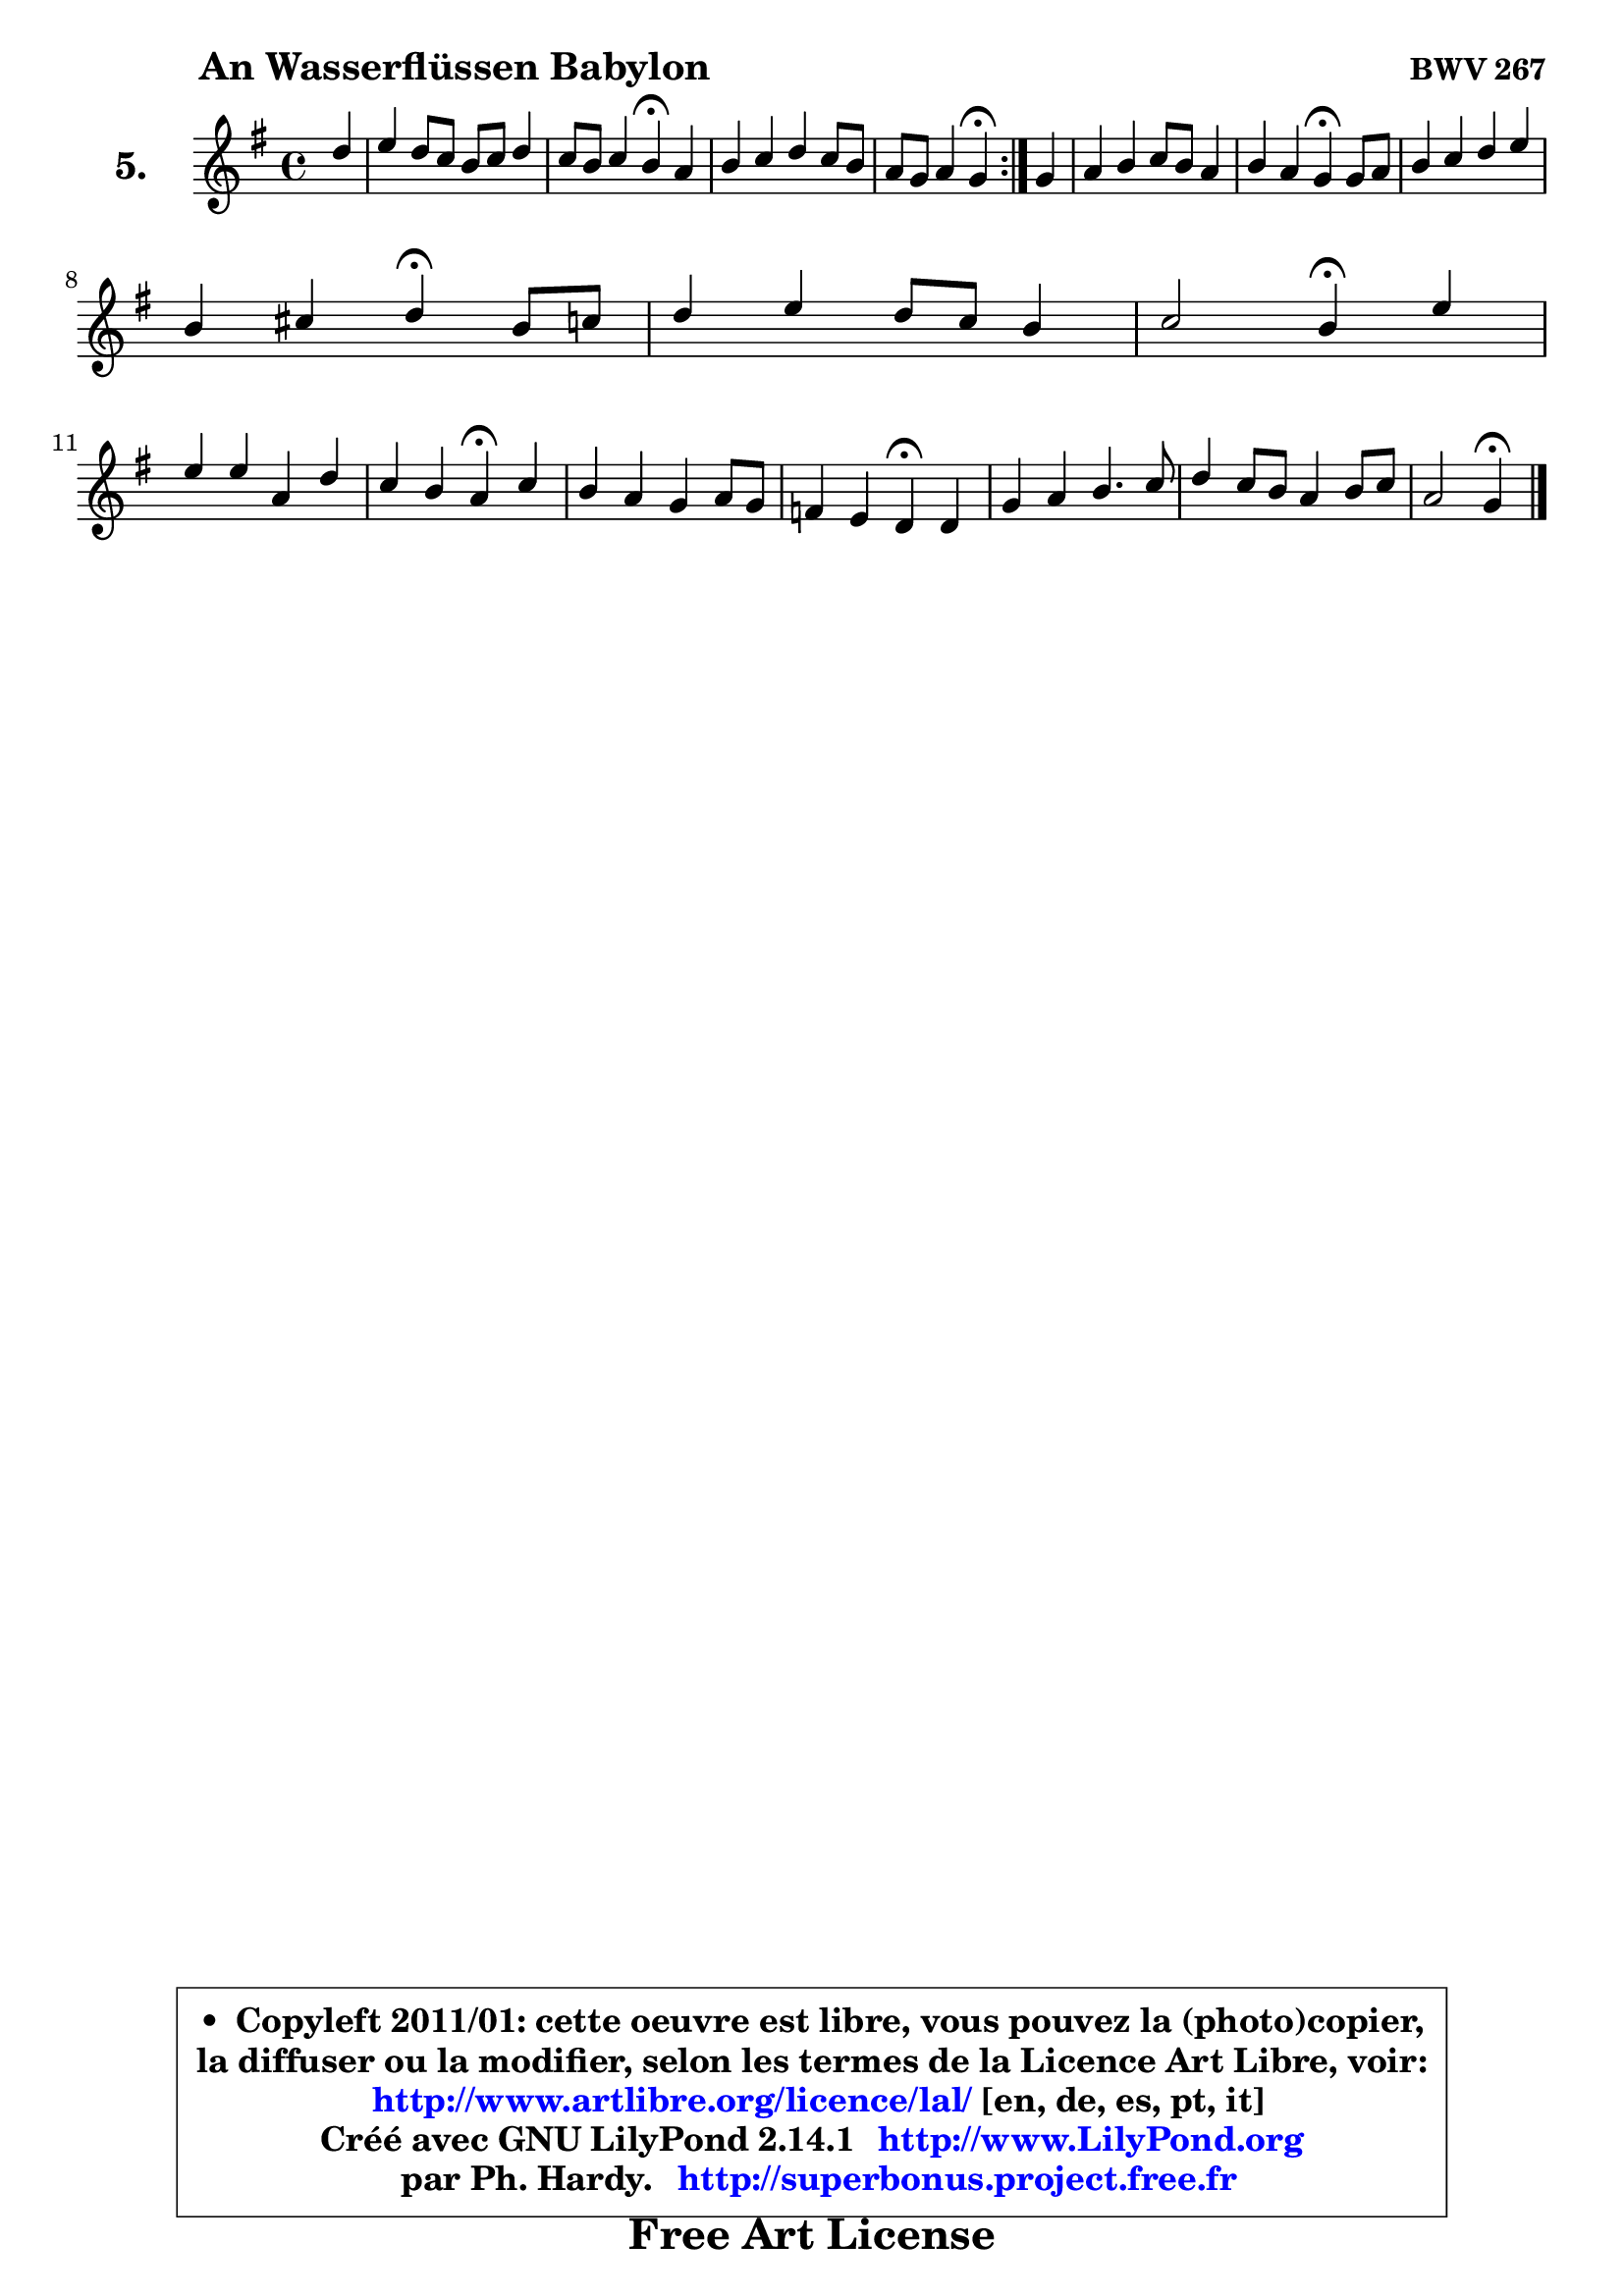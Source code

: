 
\version "2.14.1"

  \paper {
%	system-system-spacing #'padding = #0.1
%	score-system-spacing #'padding = #0.1
%	ragged-bottom = ##f
%	ragged-last-bottom = ##f
	}

  \header {
      opus = \markup { \bold "BWV 267" }
      piece = \markup { \hspace #9 \fontsize #2 \bold "An Wasserflüssen Babylon" }
      maintainer = "Ph. Hardy"
      maintainerEmail = "superbonus.project@free.fr"
      lastupdated = "2011/Jul/20"
      tagline = \markup { \fontsize #3 \bold "Free Art License" }
      copyright = \markup { \fontsize #3  \bold   \override #'(box-padding .  1.0) \override #'(baseline-skip . 2.9) \box \column { \center-align { \fontsize #-2 \line { • \hspace #0.5 Copyleft 2011/01: cette oeuvre est libre, vous pouvez la (photo)copier, } \line { \fontsize #-2 \line {la diffuser ou la modifier, selon les termes de la Licence Art Libre, voir: } } \line { \fontsize #-2 \with-url #"http://www.artlibre.org/licence/lal/" \line { \fontsize #1 \hspace #1.0 \with-color #blue http://www.artlibre.org/licence/lal/ [en, de, es, pt, it] } } \line { \fontsize #-2 \line { Créé avec GNU LilyPond 2.14.1 \with-url #"http://www.LilyPond.org" \line { \with-color #blue \fontsize #1 \hspace #1.0 \with-color #blue http://www.LilyPond.org } } } \line { \hspace #1.0 \fontsize #-2 \line {par Ph. Hardy. } \line { \fontsize #-2 \with-url #"http://superbonus.project.free.fr" \line { \fontsize #1 \hspace #1.0 \with-color #blue http://superbonus.project.free.fr } } } } } }

	  }

  guidemidi = {
	\repeat volta2 {
	r4 |
	R1 |
	r2 \tempo 4 = 30 r4 \tempo 4 = 78 r4 |
	R1 |
	r2 \tempo 4 = 30 r4 \tempo 4 = 78 } %fin du repeat
	r4 |
	R1 |
	r2 \tempo 4 = 30 r4 \tempo 4 = 78 r4 |
	R1 |
	r2 \tempo 4 = 30 r4 \tempo 4 = 78 r4 |
	R1 |
	r2 \tempo 4 = 30 r4 \tempo 4 = 78 r4 |
	R1 |
	r2 \tempo 4 = 30 r4 \tempo 4 = 78 r4 |
	R1 |
	r2 \tempo 4 = 30 r4 \tempo 4 = 78 r4 |
	R1 |
	R1 |
	r2 \tempo 4 = 30 r4 
	}

  upper = {
	\time 4/4
	\key g \major
	\clef treble
	\partial 4
	\voiceOne
	<< { 
	% SOPRANO
	\set Voice.midiInstrument = "acoustic grand"
	\relative c'' {
	\repeat volta2 {
	d4 |
	e4 d8 c b c d4 |
	c8 b c4 b\fermata a |
	b4 c d c8 b |
	a8 g a4 g\fermata } %fin du repeat
	g4 |
	a4 b c8 b a4 |
	b4 a g\fermata g8 a |
	b4 c d e |
\break
	b4 cis d\fermata b8 c |
	d4 e d8 c b4 |
	c2 b4\fermata e |
\break
	e4 e a, d |
	c4 b a\fermata c |
	b4 a g a8 g |
	f4 e d\fermata d |
	g4 a b4. c8 |
	d4 c8 b a4 b8 c |
	a2 g4\fermata
	\bar "|."
	} % fin de relative
	}

%	\context Voice="1" { \voiceTwo 
%	% ALTO
%	\set Voice.midiInstrument = "acoustic grand"
%	\relative c'' {
%	\repeat volta2 {
%	g4 |
%	g4 fis g fis |
%	e8 g4 fis8 g4 a |
%	g4 g g g |
%	g4 fis d } %fin du repeat
%	d4 |
%	d8 e fis4 e4 ~ e8 d |
%	d4 c b e |
%	d4 e f e8 fis |
%	g8 fis g a fis4 d |
%	g4 g a b |
%	b8 gis a4 gis b |
%	a4 e8 c d e f4 |
%	e4 d c a' |
%	d,8 e f4 e8 d e4 ~ |
%	e8 d4 cis8 d4 d8 c |
%	b8 a g fis g4 g' |
%	fis4 g g g ~ |
%	g4 fis4 d
%	\bar "|."
%	} % fin de relative
%	\oneVoice
%	} >>
 >>
	}

  lower = {
	\time 4/4
	\key g \major
	\clef bass
	\partial 4
	\voiceOne
	<< { 
	% TENOR
	\set Voice.midiInstrument = "acoustic grand"
	\relative c' {
	\repeat volta2 {
	b4 |
	c8 b a4 e' a,8 b |
	c8 e d4 d d |
	d4 g,8 a b g e'4 |
	a,8 b c4 b } %fin du repeat
	b4 |
	a4 d g, a ~ |
	a8 g4 fis8 g4 g |
	g4 g g g |
	g8 a16 b a4 a g _~ |
	g8 d'8 c b a4 e' |
	e2 e4 e8 d |
	c8 b a4 ~ a8 gis a b |
	gis8 a4 gis8 a4 e8 fis! |
	g!4 d'8 c! bes4 a |
	a4 g fis fis |
	g4 d' d e |
	d2 e8 d c4 |
	d8 e d c b4
	\bar "|."
	} % fin de relative
	}
	\context Voice="1" { \voiceTwo 
	% BASS
	\set Voice.midiInstrument = "acoustic grand"
	\relative c' {
	\repeat volta2 {
	g4 |
	c,4 d e fis8 g |
	a4 d, g\fermata fis |
	g8 fis e4 b c |
	d2 g,4\fermata } %fin du repeat
	g'4 |
	fis4 e8 d e4 fis |
	g4 d g,\fermata c |
	g'8 f e d c b c d |
	e4 a, d\fermata g8 a |
	b4 c fis, gis |
	a4 a, e'\fermata gis, |
	a8 b c a f'4 e8 d |
	e4 e, a\fermata a |
	b8 cis d2 cis!4 |
	d4 a d\fermata b |
	e4 d g8 fis e4 |
	b8 a g4 c8 b a4 |
	d8 c d4 g,\fermata
	\bar "|."
	} % fin de relative
	\oneVoice
	} >>
	}


  \score { 

	\new PianoStaff <<
	\set PianoStaff.instrumentName = \markup { \bold \huge "5." }
	\new Staff = "upper" \upper

%	\new Staff = "lower" \lower
	>>

  \layout {
%	ragged-last = ##f
	\context {
	\Staff
	\override VerticalAxisGroup #'staff-staff-spacing =
	#'(('basic-distance . 10)
	(minimum-distance . 12)
	(padding . 1)
	(stretchability . 10))
	 }

	  }

	 } % fin de score

 \score {
\unfoldRepeats { << \guidemidi \upper >> }
  \midi {
    \context {
     \Staff
      \remove "Staff_performer"
               }

     \context {
      \Voice
       \consists "Staff_performer"
                }


   \context { 
   \Score
   tempoWholesPerMinute = #(ly:make-moment 78 4)
		}
	  }
	}


